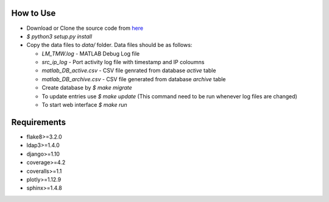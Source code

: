 How to Use
==========

- Download or Clone the source code from `here <https://github.com/akshaykhadse/matlab-usage-stats/>`_
- `$ python3 setup.py install`
- Copy the data files to `data/` folder. Data files should be as follows:

  - `LM_TMW.log` - MATLAB Debug Log file
  - `src_ip_log` - Port activity log file with timestamp and IP coloumns
  - `matlab_DB_active.csv` - CSV file genrated from database `active` table
  - `matlab_DB_archive.csv` - CSV file generated from database `archive` table

  - Create database by `$ make migrate`
  - To update entries use `$ make update` (This command need to be run whenever log files are changed)
  - To start web interface `$ make run`

Requirements
============

- flake8>=3.2.0
- ldap3>=1.4.0
- django>=1.10
- coverage>=4.2
- coveralls>=1.1
- plotly>=1.12.9
- sphinx>=1.4.8
